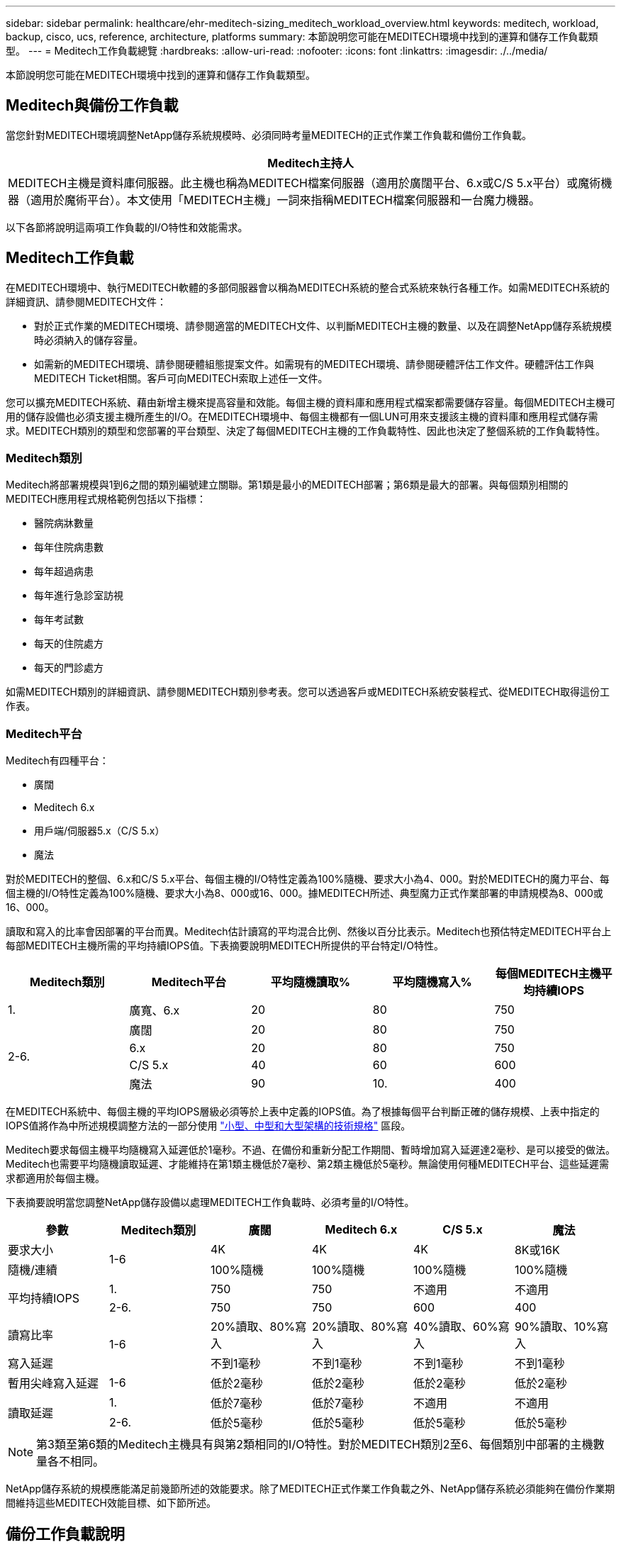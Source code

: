 ---
sidebar: sidebar 
permalink: healthcare/ehr-meditech-sizing_meditech_workload_overview.html 
keywords: meditech, workload, backup, cisco, ucs, reference, architecture, platforms 
summary: 本節說明您可能在MEDITECH環境中找到的運算和儲存工作負載類型。 
---
= Meditech工作負載總覽
:hardbreaks:
:allow-uri-read: 
:nofooter: 
:icons: font
:linkattrs: 
:imagesdir: ./../media/


[role="lead"]
本節說明您可能在MEDITECH環境中找到的運算和儲存工作負載類型。



== Meditech與備份工作負載

當您針對MEDITECH環境調整NetApp儲存系統規模時、必須同時考量MEDITECH的正式作業工作負載和備份工作負載。

|===
| Meditech主持人 


| MEDITECH主機是資料庫伺服器。此主機也稱為MEDITECH檔案伺服器（適用於廣闊平台、6.x或C/S 5.x平台）或魔術機器（適用於魔術平台）。本文使用「MEDITECH主機」一詞來指稱MEDITECH檔案伺服器和一台魔力機器。 
|===
以下各節將說明這兩項工作負載的I/O特性和效能需求。



== Meditech工作負載

在MEDITECH環境中、執行MEDITECH軟體的多部伺服器會以稱為MEDITECH系統的整合式系統來執行各種工作。如需MEDITECH系統的詳細資訊、請參閱MEDITECH文件：

* 對於正式作業的MEDITECH環境、請參閱適當的MEDITECH文件、以判斷MEDITECH主機的數量、以及在調整NetApp儲存系統規模時必須納入的儲存容量。
* 如需新的MEDITECH環境、請參閱硬體組態提案文件。如需現有的MEDITECH環境、請參閱硬體評估工作文件。硬體評估工作與MEDITECH Ticket相關。客戶可向MEDITECH索取上述任一文件。


您可以擴充MEDITECH系統、藉由新增主機來提高容量和效能。每個主機的資料庫和應用程式檔案都需要儲存容量。每個MEDITECH主機可用的儲存設備也必須支援主機所產生的I/O。在MEDITECH環境中、每個主機都有一個LUN可用來支援該主機的資料庫和應用程式儲存需求。MEDITECH類別的類型和您部署的平台類型、決定了每個MEDITECH主機的工作負載特性、因此也決定了整個系統的工作負載特性。



=== Meditech類別

Meditech將部署規模與1到6之間的類別編號建立關聯。第1類是最小的MEDITECH部署；第6類是最大的部署。與每個類別相關的MEDITECH應用程式規格範例包括以下指標：

* 醫院病牀數量
* 每年住院病患數
* 每年超過病患
* 每年進行急診室訪視
* 每年考試數
* 每天的住院處方
* 每天的門診處方


如需MEDITECH類別的詳細資訊、請參閱MEDITECH類別參考表。您可以透過客戶或MEDITECH系統安裝程式、從MEDITECH取得這份工作表。



=== Meditech平台

Meditech有四種平台：

* 廣闊
* Meditech 6.x
* 用戶端/伺服器5.x（C/S 5.x）
* 魔法


對於MEDITECH的整個、6.x和C/S 5.x平台、每個主機的I/O特性定義為100%隨機、要求大小為4、000。對於MEDITECH的魔力平台、每個主機的I/O特性定義為100%隨機、要求大小為8、000或16、000。據MEDITECH所述、典型魔力正式作業部署的申請規模為8、000或16、000。

讀取和寫入的比率會因部署的平台而異。Meditech估計讀寫的平均混合比例、然後以百分比表示。Meditech也預估特定MEDITECH平台上每部MEDITECH主機所需的平均持續IOPS值。下表摘要說明MEDITECH所提供的平台特定I/O特性。

|===
| Meditech類別 | Meditech平台 | 平均隨機讀取% | 平均隨機寫入% | 每個MEDITECH主機平均持續IOPS 


| 1. | 廣寬、6.x | 20 | 80 | 750 


.4+| 2-6. | 廣闊 | 20 | 80 | 750 


| 6.x | 20 | 80 | 750 


| C/S 5.x | 40 | 60 | 600 


| 魔法 | 90 | 10. | 400 
|===
在MEDITECH系統中、每個主機的平均IOPS層級必須等於上表中定義的IOPS值。為了根據每個平台判斷正確的儲存規模、上表中指定的IOPS值將作為中所述規模調整方法的一部分使用 link:ehr-meditech-sizing_technical_specifications_for_small,_medium_and_large_architectures.html["小型、中型和大型架構的技術規格"] 區段。

Meditech要求每個主機平均隨機寫入延遲低於1毫秒。不過、在備份和重新分配工作期間、暫時增加寫入延遲達2毫秒、是可以接受的做法。Meditech也需要平均隨機讀取延遲、才能維持在第1類主機低於7毫秒、第2類主機低於5毫秒。無論使用何種MEDITECH平台、這些延遲需求都適用於每個主機。

下表摘要說明當您調整NetApp儲存設備以處理MEDITECH工作負載時、必須考量的I/O特性。

|===
| 參數 | Meditech類別 | 廣闊 | Meditech 6.x | C/S 5.x | 魔法 


| 要求大小 .2+| 1-6 | 4K | 4K | 4K | 8K或16K 


| 隨機/連續 | 100%隨機 | 100%隨機 | 100%隨機 | 100%隨機 


.2+| 平均持續IOPS | 1. | 750 | 750 | 不適用 | 不適用 


| 2-6. | 750 | 750 | 600 | 400 


| 讀寫比率 .2+| 1-6 | 20%讀取、80%寫入 | 20%讀取、80%寫入 | 40%讀取、60%寫入 | 90%讀取、10%寫入 


| 寫入延遲 | 不到1毫秒 | 不到1毫秒 | 不到1毫秒 | 不到1毫秒 


| 暫用尖峰寫入延遲 | 1-6 | 低於2毫秒 | 低於2毫秒 | 低於2毫秒 | 低於2毫秒 


.2+| 讀取延遲 | 1. | 低於7毫秒 | 低於7毫秒 | 不適用 | 不適用 


| 2-6. | 低於5毫秒 | 低於5毫秒 | 低於5毫秒 | 低於5毫秒 
|===

NOTE: 第3類至第6類的Meditech主機具有與第2類相同的I/O特性。對於MEDITECH類別2至6、每個類別中部署的主機數量各不相同。

NetApp儲存系統的規模應能滿足前幾節所述的效能要求。除了MEDITECH正式作業工作負載之外、NetApp儲存系統必須能夠在備份作業期間維持這些MEDITECH效能目標、如下節所述。



== 備份工作負載說明

Meditech認證的備份軟體可備份MEDITECH系統中每個MEDITECH主機所使用的LUN。為了讓備份處於應用程式一致的狀態、備份軟體會使MEDITECH系統靜止、並暫停磁碟的I/O要求。當系統處於靜止狀態時、備份軟體會發出命令給NetApp儲存系統、以建立包含LUN之磁碟區的NetApp Snapshot複本。備份軟體稍後會停止MEDITECH系統、讓正式作業I/O要求能夠繼續存取資料庫。該軟體會根據Snapshot複本建立NetApp FlexClone Volume。備份來源會使用此磁碟區、而正式作業I/O要求則會在主控LUN的父磁碟區上繼續執行。

備份軟體產生的工作負載來自於FlexClone磁碟區中LUN的連續讀取。工作負載定義為100%循序讀取工作負載、要求大小為64000。對於MEDITECH正式作業工作負載、效能標準是維持所需的IOPS及相關的讀寫延遲層級。不過、對於備份工作負載、備份作業期間所產生的整體資料處理量（Mbps）會轉移注意力。Meditech LUN備份必須在八小時的備份時間內完成、但NetApp建議您在六小時內完成所有MEDITECH LUN的備份。針對非計畫性增加的MEDITECH工作負載、NetApp ONTAP 支援的背景作業、或隨著時間而增加的資料等事件、我們的目標是在六小時內完成備份。任何這些事件都可能需要額外的備份時間。無論儲存的應用程式資料量為何、備份軟體都會針對每個MEDITECH主機、對整個LUN執行完整的區塊層級備份。

根據其他相關因素、計算完成此視窗內備份所需的連續讀取處理量：

* 所需的備份時間
* LUN數量
* 要備份的每個LUN大小


例如、在每個主機LUN大小為200GB的50台主機MEDITECH環境中、要備份的LUN總容量為10TB。

若要在八小時內備份10TB的資料、需要下列處理量：

* =（10 x 10^6）MB（8 x 3、600）s
* = 347.2MBps


不過、為了因應非計畫性事件、我們選擇了5.5小時的保守備份時間、以提供超過建議時間六小時的保留空間。

若要在八小時內備份10TB的資料、需要下列處理量：

* =（10 x 10^6）MB（5.5 x 3、600）s
* = 500Mbps


以500Mbps的處理量速度、備份可在5.5小時內完成、而且在8小時的備份需求範圍內也能輕鬆完成。

下表摘要說明當您調整儲存系統時、要使用的備份工作負載I/O特性。

|===
| 參數 | 所有平台 


| 要求大小 | 64K 


| 隨機/連續 | 100%連續 


| 讀寫比率 | 100%讀取 


| 平均處理量 | 取決於MEDITECH主機的數量和每個LUN的大小：備份必須在8小時內完成。 


| 必要的備份持續時間 | 8小時 
|===


== 適用於MEDITECH的Cisco UCS參考架構

MEDITECH on FlexPod ESI方面 的架構是以MEDITECH、Cisco和NetApp的指引為基礎、並以合作夥伴與各種規模的MEDITECH客戶合作的經驗為基礎。此架構可隨客戶的資料中心策略而調整、並套用MEDITECH的最佳實務做法：無論是小型或大型、集中式、分散式或多租戶。

部署MEDITECH時、Cisco設計的Cisco UCS參考架構直接符合MEDITECH的最佳實務做法。Cisco UCS提供緊密整合的解決方案、提供高效能、高可用度、可靠性及擴充性、可支援數千張病牀的醫師實務做法和醫院系統。

